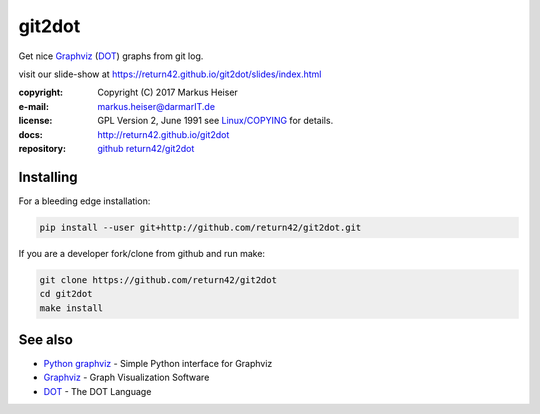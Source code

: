 =======
git2dot
=======

Get nice Graphviz_ (DOT_) graphs from git log.

visit our slide-show at https://return42.github.io/git2dot/slides/index.html

:copyright:  Copyright (C) 2017 Markus Heiser
:e-mail:     markus.heiser@darmarIT.de
:license:    GPL Version 2, June 1991 see `Linux/COPYING`_ for details.
:docs:       http://return42.github.io/git2dot
:repository: `github return42/git2dot <https://github.com/return42/git2dot>`_


Installing
==========

For a bleeding edge installation:

.. code-block:: sh

  pip install --user git+http://github.com/return42/git2dot.git

If you are a developer fork/clone from github and run make:

.. code-block:: sh

  git clone https://github.com/return42/git2dot
  cd git2dot
  make install

See also
========

- `Python graphviz`_ - Simple Python interface for Graphviz
- Graphviz_ - Graph Visualization Software
- DOT_      - The DOT Language

.. _`Python graphviz`: https://graphviz.readthedocs.io/en/stable/index.html
.. _Graphviz: http://www.graphviz.org
.. _DOT: http://www.graphviz.org/doc/info/lang.html
.. _`Linux/COPYING`: https://git.kernel.org/pub/scm/linux/kernel/git/torvalds/linux.git/tree/COPYING
